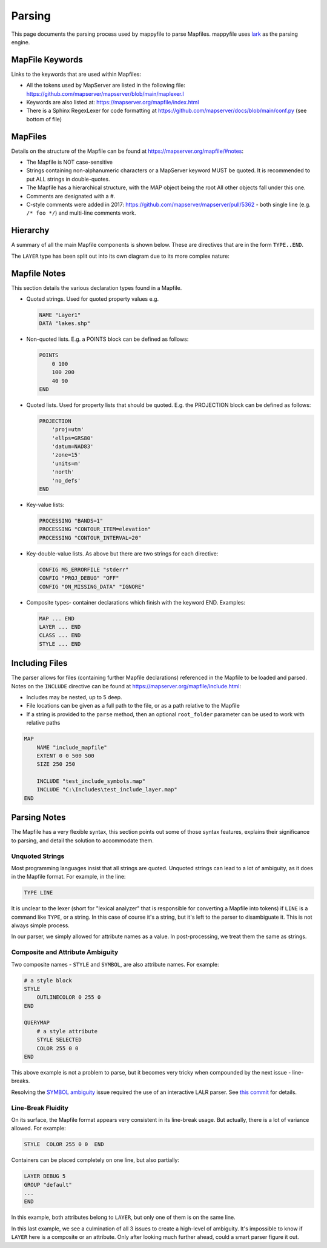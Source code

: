 Parsing
=======

This page documents the parsing process used by mappyfile to parse Mapfiles. 
mappyfile uses `lark <https://github.com/lark-parser/lark>`_ as the parsing engine. 

MapFile Keywords
++++++++++++++++

Links to the keywords that are used within Mapfiles:

+ All the tokens used by MapServer are listed in the following file: https://github.com/mapserver/mapserver/blob/main/maplexer.l
+ Keywords are also listed at: https://mapserver.org/mapfile/index.html
+ There is a Sphinx RegexLexer for code formatting at https://github.com/mapserver/docs/blob/main/conf.py (see bottom of file)

MapFiles
++++++++

Details on the structure of the Mapfile can be found at https://mapserver.org/mapfile/#notes:

+ The Mapfile is NOT case-sensitive
+ Strings containing non-alphanumeric characters or a MapServer keyword MUST be quoted. It is recommended to put ALL strings in double-quotes.
+ The Mapfile has a hierarchical structure, with the MAP object being the root All other objects fall under this one.
+ Comments are designated with a #.
+ C-style comments were added in 2017: https://github.com/mapserver/mapserver/pull/5362 - both single line (e.g. ``/* foo */``) and multi-line comments work.

Hierarchy
+++++++++

A summary of all the main Mapfile components is shown below. These are directives that are in the form ``TYPE..END``. 

.. image:: images/map_classes.png

The ``LAYER`` type has been split out into its own diagram due to its more complex nature:

.. image:: images/layer_classes.png

Mapfile Notes
+++++++++++++

This section details the various declaration types found in a Mapfile. 

* Quoted strings. Used for quoted property values e.g.

  .. code-block:: mapfile

     NAME "Layer1"
     DATA "lakes.shp"

* Non-quoted lists. E.g. a POINTS block can be defined as follows:

  .. code-block:: mapfile
  
      POINTS
          0 100
          100 200
          40 90
      END

* Quoted lists. Used for property lists that should be quoted. E.g. the PROJECTION block can be defined as follows:

  .. code-block:: mapfile

      PROJECTION
          'proj=utm'
          'ellps=GRS80'
          'datum=NAD83'
          'zone=15'
          'units=m'
          'north'
          'no_defs'
      END

* Key-value lists:

  .. code-block:: mapfile

      PROCESSING "BANDS=1"
      PROCESSING "CONTOUR_ITEM=elevation"
      PROCESSING "CONTOUR_INTERVAL=20"

* Key-double-value lists. As above but there are two strings for each directive:

  .. code-block:: mapfile
  
        CONFIG MS_ERRORFILE "stderr"
        CONFIG "PROJ_DEBUG" "OFF"
        CONFIG "ON_MISSING_DATA" "IGNORE"

* Composite types- container declarations which finish with the
  keyword END. Examples:
    
  .. code-block:: mapfile

     MAP ... END
     LAYER ... END
     CLASS ... END
     STYLE ... END


Including Files
+++++++++++++++

The parser allows for files (containing further Mapfile declarations) referenced in the Mapfile to be loaded and parsed. Notes on the ``INCLUDE`` 
directive can be found at https://mapserver.org/mapfile/include.html:

+ Includes may be nested, up to 5 deep.
+ File locations can be given as a full path to the file, or as a path relative to the Mapfile
+ If a string is provided to the ``parse`` method, then an optional ``root_folder`` parameter can be used
  to work with relative paths

.. code-block:: mapfile

    MAP
        NAME "include_mapfile"
        EXTENT 0 0 500 500
        SIZE 250 250

        INCLUDE "test_include_symbols.map"
        INCLUDE "C:\Includes\test_include_layer.map"
    END

Parsing Notes
+++++++++++++

The Mapfile has a very flexible syntax, this section points out some of those syntax features, 
explains their significance to parsing, and detail the solution to accommodate them.

Unquoted Strings
----------------

Most programming languages insist that all strings are quoted. Unquoted strings can lead to a lot of ambiguity, as it does in the Mapfile format.
For example, in the line:

.. code-block:: mapfile

    TYPE LINE

It is unclear to the lexer (short for "lexical analyzer" that is responsible for converting a Mapfile into tokens)
if ``LINE`` is a command like ``TYPE``, or a string. In this case of course it's a string, but it's left to the parser to disambiguate it. This
is not always simple process.

In our parser, we simply allowed for attribute names as a value. In post-processing, we treat them the same as strings.

Composite and Attribute Ambiguity
---------------------------------

Two composite names - ``STYLE`` and ``SYMBOL``, are also attribute names. For example:

.. code-block:: mapfile

    # a style block
    STYLE
        OUTLINECOLOR 0 255 0 
    END

    QUERYMAP
        # a style attribute
        STYLE SELECTED
        COLOR 255 0 0
    END

This above example is not a problem to parse, but it becomes very tricky when compounded by the next issue - line-breaks.

Resolving the `SYMBOL ambiguity <https://github.com/geographika/mappyfile/issues/48>`_ issue required the use of an interactive LALR
parser. See `this commit <https://github.com/geographika/mappyfile/commit/96ca51720c6275ae1979dc6391be72fa3b0c72af>`_ for details.


Line-Break Fluidity
-------------------

On its surface, the Mapfile format appears very consistent in its line-break usage. But actually, there is a lot of variance allowed. For example:

.. code-block:: mapfile

    STYLE  COLOR 255 0 0  END

Containers can be placed completely on one line, but also partially:

.. code-block:: mapfile

    LAYER DEBUG 5
    GROUP "default"
    ...
    END

In this example, both attributes belong to ``LAYER``, but only one of them is on the same line.

In this last example, we see a culmination of all 3 issues to create a high-level of ambiguity.
It's impossible to know if ``LAYER`` here is a composite or an attribute. Only after looking much further ahead, could a smart parser figure it out.

..
    https://news.ycombinator.com/item?id=10222681
    http://loup-vaillant.fr/tutorials/earley-parsing/what-and-why
    http://loup-vaillant.fr/tutorials/earley-parsing/right-recursion
    https://www.reddit.com/r/programming/comments/3j0zfu/fast_handy_languages_an_article_about_fast_marpa/